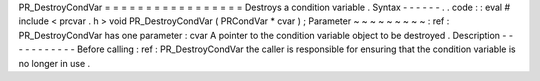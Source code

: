 PR_DestroyCondVar
=
=
=
=
=
=
=
=
=
=
=
=
=
=
=
=
=
Destroys
a
condition
variable
.
Syntax
-
-
-
-
-
-
.
.
code
:
:
eval
#
include
<
prcvar
.
h
>
void
PR_DestroyCondVar
(
PRCondVar
*
cvar
)
;
Parameter
~
~
~
~
~
~
~
~
~
:
ref
:
PR_DestroyCondVar
has
one
parameter
:
cvar
A
pointer
to
the
condition
variable
object
to
be
destroyed
.
Description
-
-
-
-
-
-
-
-
-
-
-
Before
calling
:
ref
:
PR_DestroyCondVar
the
caller
is
responsible
for
ensuring
that
the
condition
variable
is
no
longer
in
use
.
